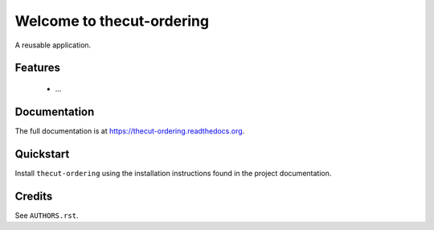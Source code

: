 =============================
Welcome to thecut-ordering
=============================

..
  .. image:: https://travis-ci.org/thecut/thecut-ordering.svg
      :target: https://travis-ci.org/thecut/thecut-ordering

  .. image:: https://codecov.io/github/thecut/thecut-ordering/coverage.svg
      :target: https://codecov.io/github/thecut/thecut-ordering

  .. image:: https://readthedocs.org/projects/thecut-ordering/badge/?version=latest
      :target: http://thecut-ordering.readthedocs.io/en/latest/?badge=latest
      :alt: Documentation Status

A reusable application.


Features
--------

    * ...


Documentation
-------------

The full documentation is at https://thecut-ordering.readthedocs.org.


Quickstart
----------

Install ``thecut-ordering`` using the installation instructions found in the project documentation.


Credits
-------

See ``AUTHORS.rst``.
